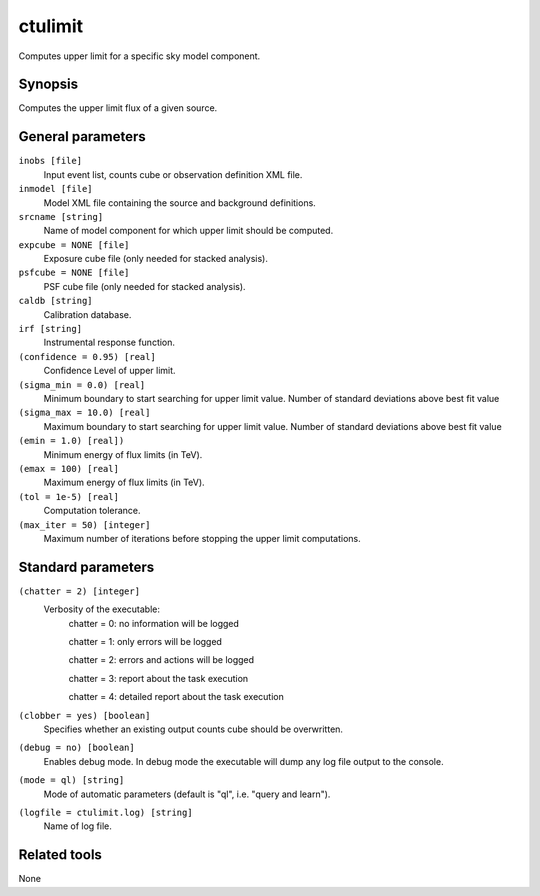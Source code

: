.. _ctulimit:

ctulimit
===========

Computes upper limit for a specific sky model component.


Synopsis
--------

Computes the upper limit flux of a given source.


General parameters
------------------

``inobs [file]``
    Input event list, counts cube or observation definition XML file.
 	 	 
``inmodel [file]``
    Model XML file containing the source and background definitions.
 	 	 
``srcname [string]``
    Name of model component for which upper limit should be computed.
 	 	 
``expcube = NONE [file]``
    Exposure cube file (only needed for stacked analysis).

``psfcube = NONE [file]``
    PSF cube file (only needed for stacked analysis).

``caldb [string]``
    Calibration database.
 	 	 
``irf [string]``
    Instrumental response function.
 	 	 
``(confidence = 0.95) [real]``
    Confidence Level of upper limit.
    
``(sigma_min = 0.0) [real]``
    Minimum boundary to start searching for upper limit value.
    Number of standard deviations above best fit value
    
``(sigma_max = 10.0) [real]``
    Maximum boundary to start searching for upper limit value.
    Number of standard deviations above best fit value  
 	 	 
``(emin = 1.0) [real])``
    Minimum energy of flux limits (in TeV).
 	 	 
``(emax = 100) [real]``
    Maximum energy of flux limits (in TeV).
 	 	 
``(tol = 1e-5) [real]``
    Computation tolerance.
   
``(max_iter = 50) [integer]``
    Maximum number of iterations before stopping the upper
    limit computations.


Standard parameters
-------------------

``(chatter = 2) [integer]``
    Verbosity of the executable:
     chatter = 0: no information will be logged
     
     chatter = 1: only errors will be logged
     
     chatter = 2: errors and actions will be logged
     
     chatter = 3: report about the task execution
     
     chatter = 4: detailed report about the task execution
 	 	 
``(clobber = yes) [boolean]``
    Specifies whether an existing output counts cube should be overwritten.
 	 	 
``(debug = no) [boolean]``
    Enables debug mode. In debug mode the executable will dump any log file output to the console.
 	 	 
``(mode = ql) [string]``
    Mode of automatic parameters (default is "ql", i.e. "query and learn").

``(logfile = ctulimit.log) [string]``
    Name of log file.


Related tools
-------------

None
